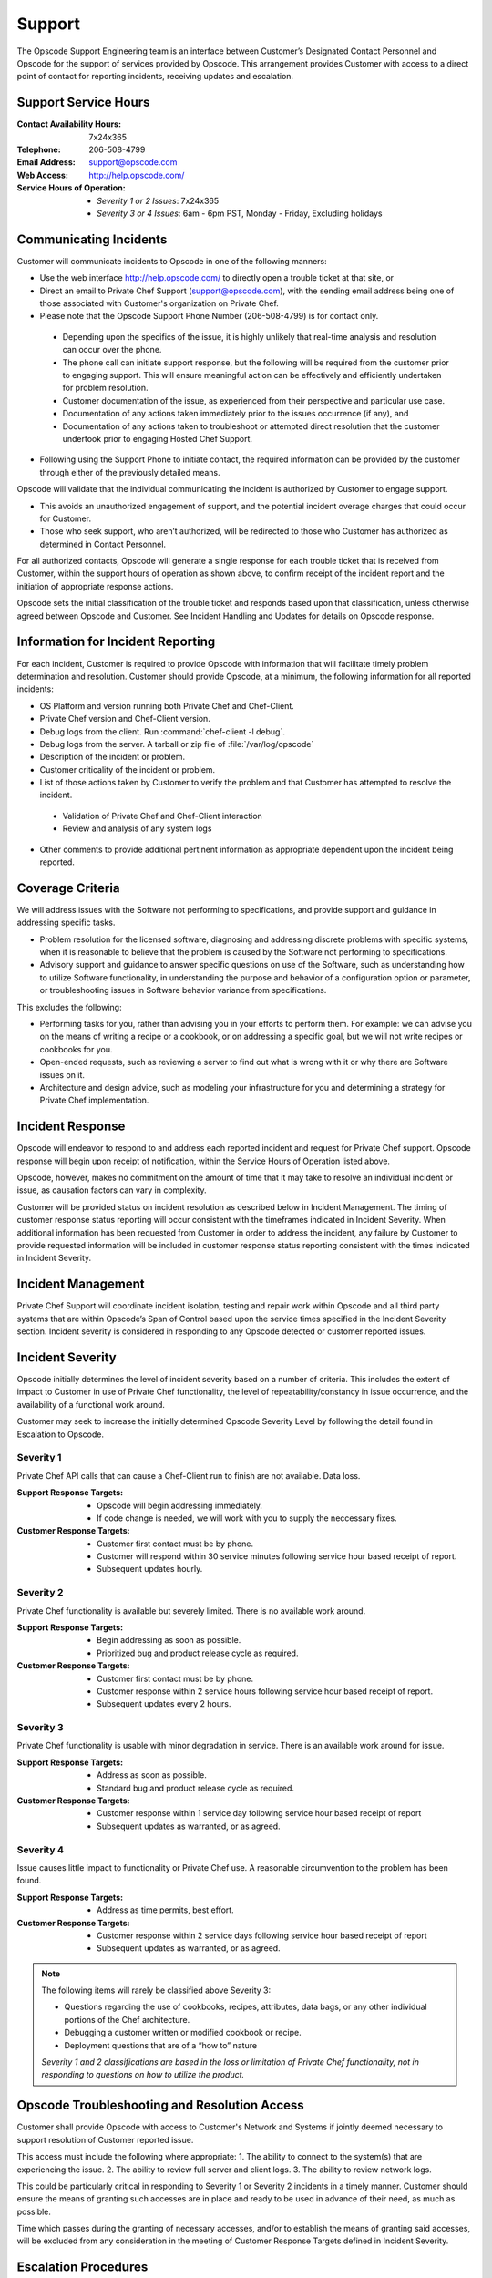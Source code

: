 =======
Support
=======

.. index::
  pair: support; contact information

The Opscode Support Engineering team is an interface between Customer’s
Designated Contact Personnel and Opscode for the support of services provided by
Opscode.  This arrangement provides Customer with access to a direct point of
contact for reporting incidents, receiving updates and escalation.  

Support Service Hours
---------------------

:Contact Availability Hours: 7x24x365
:Telephone:	206-508-4799
:Email Address:	support@opscode.com
:Web Access:	http://help.opscode.com/
:Service Hours of Operation: - *Severity 1 or 2 Issues*: 7x24x365
                             - *Severity 3 or 4 Issues*: 6am - 6pm PST, Monday - Friday, Excluding holidays


Communicating Incidents
-----------------------

Customer will communicate incidents to Opscode in one of the following manners:

*	Use the web interface http://help.opscode.com/ to directly open a trouble ticket at that site, or 

*	Direct an email to Private Chef Support (support@opscode.com), with the sending email address being one of those associated with Customer's organization on Private Chef. 

*	Please note that the Opscode Support Phone Number (206-508-4799) is for contact only.  

  *	Depending upon the specifics of the issue, it is highly unlikely that real-time analysis and resolution can occur over the phone.  

  *	The phone call can initiate support response, but the following will be required from the customer prior to engaging support. This will ensure meaningful action can be effectively and efficiently undertaken for problem resolution.

  *	Customer documentation of the issue, as experienced from their perspective and particular use case.  

  *	Documentation of any actions taken immediately prior to the issues occurrence (if any), and 

  *	Documentation of any actions taken to troubleshoot or attempted direct resolution that the customer undertook prior to engaging Hosted Chef Support.

* Following using the Support Phone to initiate contact, the required information can be provided by the customer through either of the previously detailed means.

Opscode will validate that the individual communicating the incident is
authorized by Customer to engage support.  

*	This avoids an unauthorized engagement of support, and the potential incident overage charges that could occur for Customer.

*	Those who seek support, who aren’t authorized, will be redirected to those who Customer has authorized as determined in Contact Personnel.

For all authorized contacts, Opscode will generate a single response for each
trouble ticket that is received from Customer, within the support hours of
operation as shown above, to confirm receipt of the incident report and
the initiation of appropriate response actions.

Opscode sets the initial classification of the trouble ticket and responds
based upon that classification, unless otherwise agreed between Opscode and
Customer. See Incident Handling and Updates for details on Opscode response.

Information for Incident Reporting
----------------------------------

For each incident, Customer is required to provide Opscode with information
that will facilitate timely problem determination and resolution. Customer
should provide Opscode, at a minimum, the following information for all
reported incidents:

*	OS Platform and version running both Private Chef and Chef-Client.
*	Private Chef version and Chef-Client version.
*	Debug logs from the client. Run :command:`chef-client -l debug`.
*	Debug logs from the server. A tarball or zip file of :file:`/var/log/opscode` 
*	Description of the incident or problem.
*	Customer criticality of the incident or problem.
*	List of those actions taken by Customer to verify the problem and that Customer has attempted to resolve the incident.
  *	Validation of Private Chef and Chef-Client interaction
  *	Review and analysis of any system logs
*	Other comments to provide additional pertinent information as appropriate dependent upon the incident being reported.

Coverage Criteria
-----------------
We will address issues with the Software not performing to specifications, and
provide support and guidance in addressing specific tasks.

*	Problem resolution for the licensed software, diagnosing and addressing discrete problems with specific systems, when it is reasonable to believe that the problem is caused by the Software not performing to specifications.
*	Advisory support and guidance to answer specific questions on use of the Software, such as understanding how to utilize Software functionality, in understanding the purpose and behavior of a configuration option or parameter, or troubleshooting issues in Software behavior variance from specifications.

This excludes the following:

*	Performing tasks for you, rather than advising you in your efforts to perform them.  For example: we can advise you on the means of writing a recipe or a cookbook, or on addressing a specific goal, but we will not write recipes or cookbooks for you.
*	Open-ended requests, such as reviewing a server to find out what is wrong with it or why there are Software issues on it.
*	Architecture and design advice, such as modeling your infrastructure for you and determining a strategy for Private Chef implementation.  
 
Incident Response
-----------------
Opscode will endeavor to respond to and address each reported incident and
request for Private Chef support.  Opscode response will begin upon receipt of
notification, within the Service Hours of Operation listed above.  

Opscode, however, makes no commitment on the amount of time that it may take to
resolve an individual incident or issue, as causation factors can vary in
complexity. 

Customer will be provided status on incident resolution as described below in
Incident Management.  The timing of customer response status reporting will
occur consistent with the timeframes indicated in Incident Severity. When additional
information has been requested from Customer in order to address the incident,
any failure by Customer to provide requested information will be included in
customer response status reporting consistent with the times indicated in
Incident Severity. 

Incident Management 
-------------------
Private Chef Support will coordinate incident isolation, testing and repair
work within Opscode and all third party systems that are within Opscode’s Span
of Control based upon the service times specified in the Incident Severity section.  Incident
severity is considered in responding to any Opscode detected or customer
reported issues.

.. index::
  pair: support; incident severity

Incident Severity
-----------------
Opscode initially determines the level of incident severity based on a number
of criteria.  This includes the extent of impact to Customer in use of Private
Chef functionality, the level of repeatability/constancy in issue occurrence,
and the availability of a functional work around. 

Customer may seek to increase the initially determined Opscode Severity Level
by following the detail found in Escalation to Opscode.

.. index::
  pair: incident severity; severity 1

Severity 1
~~~~~~~~~~

Private Chef API calls that can cause a Chef-Client run to finish are not available.  Data loss.

:Support Response Targets: - Opscode will begin addressing immediately. 
                           - If code change is needed, we will work with you to supply the neccessary fixes.
:Customer Response Targets: - Customer first contact must be by phone. 
                            - Customer will respond within 30 service minutes
                              following service hour based receipt of report.  
                            - Subsequent updates hourly.

.. index::
  pair: incident severity; severity 2 

Severity 2
~~~~~~~~~~

Private Chef functionality is available but severely limited.  There is no
available work around.

:Support Response Targets: - Begin addressing as soon as possible. 
                           - Prioritized bug and product release cycle as required.
:Customer Response Targets: - Customer first contact must be by phone.
                            - Customer response within 2 service hours
                              following service hour based receipt of report.
                            - Subsequent updates every 2 hours.
.. index::
  pair: incident severity; severity 3

Severity 3
~~~~~~~~~~
Private Chef functionality is usable with minor degradation in service. There
is an available work around for issue.

:Support Response Targets: - Address as soon as possible.
                           - Standard bug and product release cycle as required.
:Customer Response Targets: - Customer response within 1 service day following
                              service hour based receipt of report 
                            - Subsequent updates as warranted, or as agreed.

.. index::
  pair: incident severity; severity 4

Severity 4
~~~~~~~~~~
Issue causes little impact to functionality or Private Chef use. A reasonable circumvention to the problem has been found.

:Support Response Targets: - Address as time permits, best effort.
:Customer Response Targets: - Customer response within 2 service days following
                              service hour based receipt of report 
                            - Subsequent updates as warranted, or as agreed.

.. note::
  The following items will rarely be classified above Severity 3:

  * Questions regarding the use of cookbooks, recipes, attributes, data bags, or any other individual portions of the Chef architecture.
  * Debugging a customer written or modified cookbook or recipe.
  * Deployment questions that are of a “how to” nature

  *Severity 1 and 2 classifications are based in the loss or limitation of
  Private Chef functionality, not in responding to questions on how to utilize
  the product.*


Opscode Troubleshooting and Resolution Access
---------------------------------------------

Customer shall provide Opscode with access to Customer's Network and Systems if
jointly deemed necessary to support resolution of Customer reported issue.  

This access must include the following where appropriate:
1.	The ability to connect to the system(s) that are experiencing the issue.
2.	The ability to review full server and client logs.
3.	The ability to review network logs.

This could be particularly critical in responding to Severity 1 or Severity 2
incidents in a timely manner.  Customer should ensure the means of granting
such accesses are in place and ready to be used in advance of their need, as
much as possible. 

Time which passes during the granting of necessary accesses, and/or to
establish the means of granting said accesses, will be excluded from any
consideration in the meeting of Customer Response Targets defined in Incident
Severity.

Escalation Procedures
---------------------

Opscode Internal Escalation 
~~~~~~~~~~~~~~~~~~~~~~~~~~~
Escalation procedures are in place at Opscode to manage the resolution of
incidents when they occur. All referenced communications and escalations are
available based upon those hours, as listed in Support Service Hours.

The Incident Severity determines the escalation timeline. If the incident
remains open after the time indicated, Opscode escalates stewardship of issue
resolution to the next level, to ensure appropriate resources are aligned and
focused on addressing its’ resolution.  The following table provides escalation
timelines for Severity 1 and 2 incidents, based on time after the incident was
received during service hours. 
 
================ ============================= ========== ==========
Escalation Level Escalation Contact            Severity 1 Severity 2
================ ============================= ========== ==========
Level 1	         Private Chef Support Engineer 1 hour     2 hours
Level 2	         Management                    2 hours    4 hours
Level 3	         Senior Management             3 hours    8 hours
Level 4          Executive                     4 hours    24 hours
================ ============================= ========== ==========

Severity 3 incidents seldom require escalation but in the event that Customer
believes that Opscode is not addressing the incident in a timely manner, the
parties can mutually agree to elevate the priority of the incident, and treat
it as a Severity 2 incident. Customer can pursue that increase in severity
classification by following the process detailed in Customer Escalation to
Opscode.

Customer Escalation to Opscode
~~~~~~~~~~~~~~~~~~~~~~~~~~~~~~
In the event that Customer believes there is cause to increase the Opscode
defined severity level for a specific incident, or if Opscode does not maintain
communication status to Customer consistent with the commitments made in
Incident Severity, Customer can request that the incident be escalated to the
next level.

All escalation requests should be initiated through the Private Chef Support
representative, and not to any other Opscode personnel directly.  Customer
requested escalations will be undertaken by Private Chef Support, and will
occur through the Incident Severity Escalation Table.

Only in the event that Customer has not received a response that the desired
escalation has occurred within thirty (30) minutes of Customer’s request,
should the next Opscode escalation level be contacted directly. Customer should
verify that escalation has not occurred, or that it remains in consideration,
with the Private Chef Support representative prior utilizing the Private Chef
Support Escalation Contacts in Appendix B for their direct escalation.

Private Chef Support Contact Information
----------------------------------------
Both parties are responsible for ensuring that their contact information is
updated and maintained as current.  Opscode Contact Information is listed
below.

Support Contacts
~~~~~~~~~~~~~~~~

:Contact Availability Hours:	7x24x365
:Telephone: 206-508-4799
:Email Address: support@opscode.com
:Web Access: http://help.opscode.com/
:Service Hours of Operation: - Severity 1 or 2 Issues: 7x24x365
                             - Severity 3 or 4 Issues: 6am - 6pm PST, Monday - Friday, Excluding holidays

Escalation Contacts
~~~~~~~~~~~~~~~~~~~

============ ==================== ============ ===========================
Level        Title                Phone        Email
============ ==================== ============ ===========================
First Level  Support Engineering  206-508-4799 support-team@opscode.com
Second Level Management           415-484-5765 support-mgt@opscode.com
Third Level  Senior Management    406-480-6846 support-snr-mgt@opscode.com
Fourth Level Executive            815-575-9677 support-exec@opscode.com
============ ==================== ============ ===========================

Additional Opscode Contacts
~~~~~~~~~~~~~~~~~~~~~~~~~~~

:Computing Security: security@opscode.com
:Training and Implementation Services: ts@opscode.com
:Professional Services: ps@opscode.com
:Sales Account Manager: sales@opscode.com

